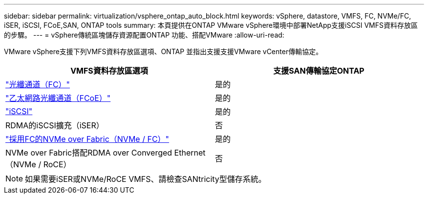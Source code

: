---
sidebar: sidebar 
permalink: virtualization/vsphere_ontap_auto_block.html 
keywords: vSphere, datastore, VMFS, FC, NVMe/FC, iSER, iSCSI, FCoE,SAN, ONTAP tools 
summary: 本頁提供在ONTAP VMware vSphere環境中部署NetApp支援iSCSI VMFS資料存放區的步驟。 
---
= vSphere傳統區塊儲存資源配置ONTAP 功能、搭配VMware
:allow-uri-read: 


[role="lead"]
VMware vSphere支援下列VMFS資料存放區選項、ONTAP 並指出支援支援VMware vCenter傳輸協定。

[cols="50,50"]
|===
| VMFS資料存放區選項 | 支援SAN傳輸協定ONTAP 


| link:vsphere_ontap_auto_block_fc.html["光纖通道（FC）"] | 是的 


| link:vsphere_ontap_auto_block_fcoe.html["乙太網路光纖通道（FCoE）"] | 是的 


| link:vsphere_ontap_auto_block_iscsi.html["iSCSI"] | 是的 


| RDMA的iSCSI擴充（iSER） | 否 


| link:vsphere_ontap_auto_block_nvmeof.html["採用FC的NVMe over Fabric（NVMe / FC）"] | 是的 


| NVMe over Fabric搭配RDMA over Converged Ethernet（NVMe / RoCE） | 否 
|===

NOTE: 如果需要iSER或NVMe/RoCE VMFS、請檢查SANtricity型儲存系統。
